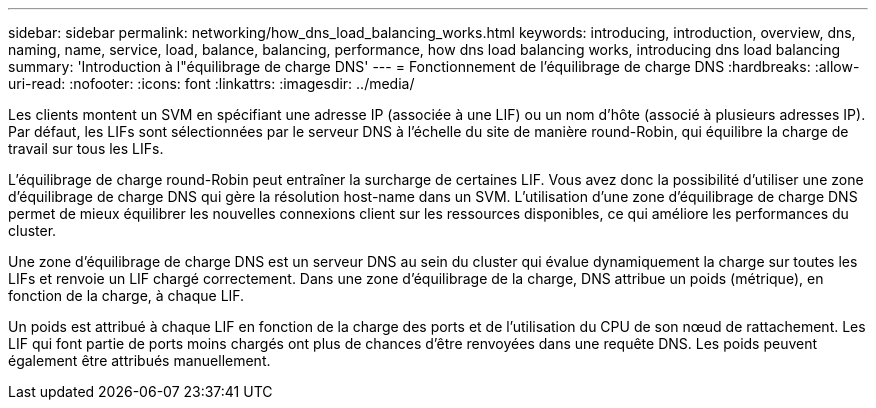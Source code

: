 ---
sidebar: sidebar 
permalink: networking/how_dns_load_balancing_works.html 
keywords: introducing, introduction, overview, dns, naming, name, service, load, balance, balancing, performance, how dns load balancing works, introducing dns load balancing 
summary: 'Introduction à l"équilibrage de charge DNS' 
---
= Fonctionnement de l'équilibrage de charge DNS
:hardbreaks:
:allow-uri-read: 
:nofooter: 
:icons: font
:linkattrs: 
:imagesdir: ../media/


[role="lead"]
Les clients montent un SVM en spécifiant une adresse IP (associée à une LIF) ou un nom d'hôte (associé à plusieurs adresses IP). Par défaut, les LIFs sont sélectionnées par le serveur DNS à l'échelle du site de manière round-Robin, qui équilibre la charge de travail sur tous les LIFs.

L'équilibrage de charge round-Robin peut entraîner la surcharge de certaines LIF. Vous avez donc la possibilité d'utiliser une zone d'équilibrage de charge DNS qui gère la résolution host-name dans un SVM. L'utilisation d'une zone d'équilibrage de charge DNS permet de mieux équilibrer les nouvelles connexions client sur les ressources disponibles, ce qui améliore les performances du cluster.

Une zone d'équilibrage de charge DNS est un serveur DNS au sein du cluster qui évalue dynamiquement la charge sur toutes les LIFs et renvoie un LIF chargé correctement. Dans une zone d'équilibrage de la charge, DNS attribue un poids (métrique), en fonction de la charge, à chaque LIF.

Un poids est attribué à chaque LIF en fonction de la charge des ports et de l'utilisation du CPU de son nœud de rattachement. Les LIF qui font partie de ports moins chargés ont plus de chances d'être renvoyées dans une requête DNS. Les poids peuvent également être attribués manuellement.
